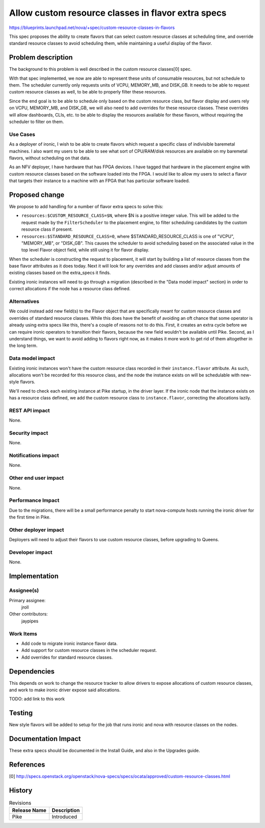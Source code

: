 ..
 This work is licensed under a Creative Commons Attribution 3.0 Unported
 License.

 http://creativecommons.org/licenses/by/3.0/legalcode

===================================================
Allow custom resource classes in flavor extra specs
===================================================

https://blueprints.launchpad.net/nova/+spec/custom-resource-classes-in-flavors

This spec proposes the ability to create flavors that can select custom
resource classes at scheduling time, and override standard resource classes
to avoid scheduling them, while maintaining a useful display of the flavor.



Problem description
===================

The background to this problem is well described in the custom resource
classes[0] spec.

With that spec implemented, we now are able to represent these units of
consumable resources, but not schedule to them. The scheduler currently only
requests units of VCPU, MEMORY_MB, and DISK_GB. It needs to be able to request
custom resource classes as well, to be able to properly filter these resources.

Since the end goal is to be able to schedule only based on the custom resource
class, but flavor display and users rely on VCPU, MEMORY_MB, and DISK_GB, we
will also need to add overrides for these resource classes. These overrides
will allow dashboards, CLIs, etc. to be able to display the resources available
for these flavors, without requiring the scheduler to filter on them.

Use Cases
---------

As a deployer of ironic, I wish to be able to create flavors which request
a specific class of indivisible baremetal machines. I also want my users
to be able to see what sort of CPU/RAM/disk resources are available on my
baremetal flavors, without scheduling on that data.

As an NFV deployer, I have hardware that has FPGA devices. I have tagged that
hardware in the placement engine with custom resource classes based on the
software loaded into the FPGA. I would like to allow my users to select a
flavor that targets their instance to a machine with an FPGA that has
particular software loaded.

Proposed change
===============

We propose to add handling for a number of flavor extra specs to solve this:

* ``resources:$CUSTOM_RESOURCE_CLASS=$N``, where $N is a positive integer
  value. This will be added to the request made by the ``FilterScheduler`` to
  the placement engine, to filter scheduling candidates by the custom resource
  class if present.

* ``resources:$STANDARD_RESOURCE_CLASS=0``, where $STANDARD_RESOURCE_CLASS is
  one of "VCPU", "MEMORY_MB", or "DISK_GB". This causes the scheduler to avoid
  scheduling based on the associated value in the top level Flavor object
  field, while still using it for flavor display.

When the scheduler is constructing the request to placement, it will start by
building a list of resource classes from the base flavor attributes as it does
today. Next it will look for any overrides and add classes and/or adjust
amounts of existing classes based on the extra_specs it finds.

Existing ironic instances will need to go through a migration (described in the
"Data model impact" section) in order to correct allocations if the node has
a resource class defined.

Alternatives
------------

We could instead add new field(s) to the Flavor object that are specifically
meant for custom resource classes and overrides of standard resource classes.
While this does have the benefit of avoiding an oft chance that some operator
is already using extra specs like this, there's a couple of reasons not to do
this. First, it creates an extra cycle before we can require ironic operators
to transition their flavors, because the new field wouldn't be available until
Pike. Second, as I understand things, we want to avoid adding to flavors right
now, as it makes it more work to get rid of them altogether in the long term.

Data model impact
-----------------

Existing ironic instances won't have the custom resource class recorded in
their ``instance.flavor`` attribute. As such, allocations won't be recorded for
this resource class, and the node the instance exists on will be schedulable
with new-style flavors.

We'll need to check each existing instance at Pike startup, in the driver
layer. If the ironic node that the instance exists on has a resource class
defined, we add the custom resource class to ``instance.flavor``, correcting
the allocations lazily.

REST API impact
---------------

None.

Security impact
---------------

None.

Notifications impact
--------------------

None.

Other end user impact
---------------------

None.

Performance Impact
------------------

Due to the migrations, there will be a small performance penalty to start
nova-compute hosts running the ironic driver for the first time in Pike.

Other deployer impact
---------------------

Deployers will need to adjust their flavors to use custom resource classes,
before upgrading to Queens.

Developer impact
----------------

None.

Implementation
==============

Assignee(s)
-----------

Primary assignee:
  jroll

Other contributors:
  jaypipes

Work Items
----------

* Add code to migrate ironic instance flavor data.

* Add support for custom resource classes in the scheduler request.

* Add overrides for standard resource classes.


Dependencies
============

This depends on work to change the resource tracker to allow drivers to expose
allocations of custom resource classes, and work to make ironic driver expose
said allocations.

TODO: add link to this work


Testing
=======

New style flavors will be added to setup for the job that runs ironic and
nova with resource classes on the nodes.


Documentation Impact
====================

These extra specs should be documented in the Install Guide, and also in
the Upgrades guide.

References
==========

[0] http://specs.openstack.org/openstack/nova-specs/specs/ocata/approved/custom-resource-classes.html

History
=======

.. list-table:: Revisions
   :header-rows: 1

   * - Release Name
     - Description
   * - Pike
     - Introduced
